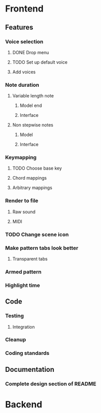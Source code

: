* Frontend
** Features
*** Voice selection
**** DONE Drop menu
**** TODO Set up default voice
**** Add voices
*** Note duration
**** Variable length note
***** Model end
***** Interface
**** Non stepwise notes
***** Model
***** Interface
*** Keymapping
**** TODO Choose base key
**** Chord mappings
**** Arbitrary mappings
*** Render to file
**** Raw sound
**** MIDI
*** TODO Change scene icon
*** Make pattern tabs look better
**** Transparent tabs
*** Armed pattern
*** Highlight time
** Code
*** Testing
**** Integration 
*** Cleanup
*** Coding standards
** Documentation
*** Complete design section of README
* Backend
